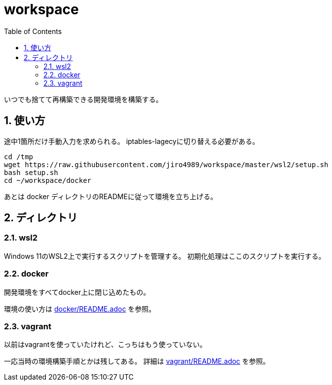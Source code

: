 = workspace
:toc: left
:sectnums:

いつでも捨てて再構築できる開発環境を構築する。

== 使い方

途中1箇所だけ手動入力を求められる。
iptables-lagecyに切り替える必要がある。

[source,bash]
----
cd /tmp
wget https://raw.githubusercontent.com/jiro4989/workspace/master/wsl2/setup.sh
bash setup.sh
cd ~/workspace/docker
----

あとは docker ディレクトリのREADMEに従って環境を立ち上げる。

== ディレクトリ

=== wsl2

Windows 11のWSL2上で実行するスクリプトを管理する。
初期化処理はここのスクリプトを実行する。

=== docker

開発環境をすべてdocker上に閉じ込めたもの。

環境の使い方は https://github.com/jiro4989/workspace/tree/master/docker[docker/README.adoc] を参照。

=== vagrant

以前はvagrantを使っていたけれど、こっちはもう使っていない。

一応当時の環境構築手順とかは残してある。
詳細は https://github.com/jiro4989/workspace/tree/master/vagrant[vagrant/README.adoc] を参照。
